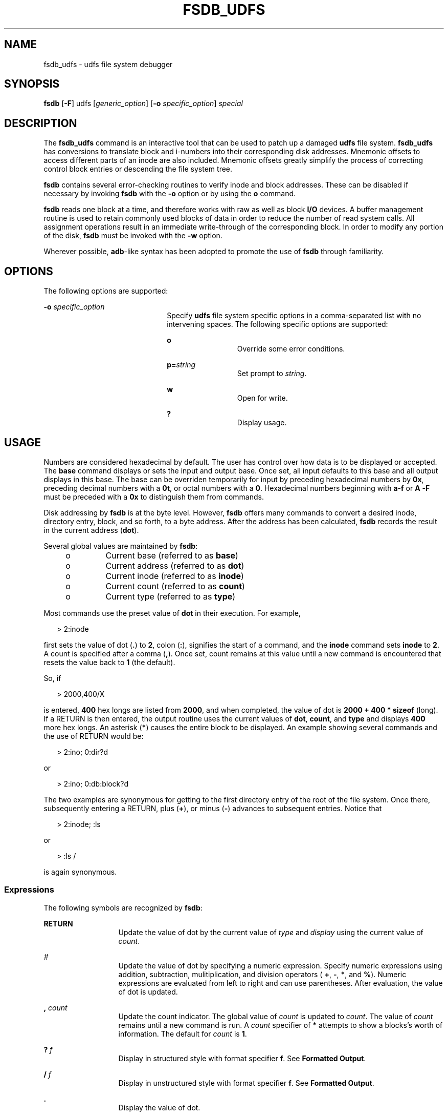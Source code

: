 '\" te
.\"  Copyright (c) 1999 Sun Microsystems, Inc. All Rights Reserved.
.\" The contents of this file are subject to the terms of the Common Development and Distribution License (the "License").  You may not use this file except in compliance with the License.
.\" You can obtain a copy of the license at usr/src/OPENSOLARIS.LICENSE or http://www.opensolaris.org/os/licensing.  See the License for the specific language governing permissions and limitations under the License.
.\" When distributing Covered Code, include this CDDL HEADER in each file and include the License file at usr/src/OPENSOLARIS.LICENSE.  If applicable, add the following below this CDDL HEADER, with the fields enclosed by brackets "[]" replaced with your own identifying information: Portions Copyright [yyyy] [name of copyright owner]
.TH FSDB_UDFS 8 "Jun 11, 1999"
.SH NAME
fsdb_udfs \- udfs file system debugger
.SH SYNOPSIS
.LP
.nf
\fBfsdb \fR [\fB-F\fR] udfs [\fIgeneric_option\fR] [\fB-o \fR\fIspecific_option\fR] \fIspecial\fR
.fi

.SH DESCRIPTION
.sp
.LP
The \fBfsdb_udfs\fR command is an interactive tool that can be used to patch up
a damaged \fBudfs\fR file system. \fBfsdb_udfs\fR has conversions to translate
block and i-numbers into their corresponding disk addresses. Mnemonic offsets
to access different parts of an inode are also included. Mnemonic offsets
greatly simplify the process of correcting control block entries or descending
the file system tree.
.sp
.LP
\fBfsdb\fR contains several error-checking routines to verify inode and block
addresses. These can be disabled if necessary by invoking \fBfsdb\fR with the
\fB-o\fR option or by using the \fBo\fR command.
.sp
.LP
\fBfsdb\fR reads one block at a time, and therefore works with raw as well as
block \fBI/O\fR devices. A buffer management routine is used to retain commonly
used blocks of data in order to reduce the number of read system calls. All
assignment operations result in an immediate write-through of the corresponding
block. In order to modify any portion of the disk, \fBfsdb\fR must be invoked
with the \fB-w\fR option.
.sp
.LP
Wherever possible, \fBadb\fR-like syntax has been adopted to promote the use of
\fBfsdb\fR through familiarity.
.SH OPTIONS
.sp
.LP
The following options are supported:
.sp
.ne 2
.na
\fB\fB-o\fR \fIspecific_option\fR\fR
.ad
.RS 22n
Specify \fBudfs\fR file system specific options in a comma-separated list with
no intervening spaces. The following specific options are supported:
.sp
.ne 2
.na
\fBo\fR
.ad
.RS 12n
Override some error conditions.
.RE

.sp
.ne 2
.na
\fBp=\fIstring\fR\fR
.ad
.RS 12n
Set prompt to \fIstring\fR.
.RE

.sp
.ne 2
.na
\fBw\fR
.ad
.RS 12n
Open for write.
.RE

.sp
.ne 2
.na
\fB?\fR
.ad
.RS 12n
Display usage.
.RE

.RE

.SH USAGE
.sp
.LP
Numbers are considered hexadecimal by default. The user has control over how
data is to be displayed or accepted. The \fBbase\fR command displays or sets
the input and output base. Once set, all input defaults to this base and all
output displays in this base. The base can be overriden temporarily for input
by preceding hexadecimal numbers by \fB0x\fR, preceding decimal numbers with a
\fB0t\fR, or octal numbers with a \fB0\fR. Hexadecimal numbers beginning with
\fBa\fR-\fBf\fR or \fBA\fR -\fBF\fR must be preceded with a \fB0x\fR to
distinguish them from commands.
.sp
.LP
Disk addressing by \fBfsdb\fR is at the byte level. However, \fBfsdb\fR offers
many commands to convert a desired inode, directory entry, block, and so forth,
to a byte address. After the address has been calculated, \fBfsdb\fR records
the result in the current address (\fBdot\fR).
.sp
.LP
Several global values are maintained by \fBfsdb\fR\fB\fR:
.RS +4
.TP
.ie t \(bu
.el o
Current base (referred to as \fBbase\fR)
.RE
.RS +4
.TP
.ie t \(bu
.el o
Current address (referred to as \fBdot\fR)
.RE
.RS +4
.TP
.ie t \(bu
.el o
Current inode (referred to as \fBinode\fR)
.RE
.RS +4
.TP
.ie t \(bu
.el o
Current count (referred to as \fBcount\fR)
.RE
.RS +4
.TP
.ie t \(bu
.el o
Current type (referred to as \fBtype\fR)
.RE
.sp
.LP
Most commands use the preset value of \fBdot\fR in their execution. For
example,
.sp
.in +2
.nf
 > 2:inode
.fi
.in -2
.sp

.sp
.LP
first sets the value of dot (\fB\&.\fR) to \fB2\fR, colon (\fB:\fR), signifies
the start of a command, and the \fBinode\fR command sets \fBinode\fR to
\fB2\fR. A count is specified after a comma (\fB,\fR). Once set, count remains
at this value until a new command is encountered that resets the value back to
\fB1\fR (the default).
.sp
.LP
So, if
.sp
.in +2
.nf
> 2000,400/X
.fi
.in -2
.sp

.sp
.LP
is entered, \fB400\fR hex longs are listed from \fB2000\fR, and when completed,
the value of dot is \fB 2000 + 400 * sizeof\fR (long). If a RETURN is then
entered, the output routine uses the current values of \fBdot\fR, \fBcount\fR,
and \fBtype\fR and displays \fB400 \fRmore hex longs. An asterisk (\fB*\fR)
causes the entire block to be displayed. An example showing several commands
and the use of RETURN would be:
.sp
.in +2
.nf
> 2:ino; 0:dir?d
.fi
.in -2
.sp

.sp
.LP
or
.sp
.in +2
.nf
> 2:ino; 0:db:block?d
.fi
.in -2
.sp

.sp
.LP
The two examples are synonymous for getting to the first directory entry of the
root of the file system. Once there, subsequently entering a RETURN, plus
(\fB+\fR), or minus (\fB-\fR)  advances to subsequent entries. Notice that
.sp
.in +2
.nf
> 2:inode; :ls
.fi
.in -2
.sp

.sp
.LP
or
.sp
.in +2
.nf
> :ls /
.fi
.in -2
.sp

.sp
.LP
is again synonymous.
.SS "Expressions"
.sp
.LP
The following symbols are recognized by \fBfsdb\fR:
.sp
.ne 2
.na
\fBRETURN\fR
.ad
.RS 13n
Update the value of dot by the current value of \fItype\fR and \fIdisplay\fR
using the current value of \fIcount\fR.
.RE

.sp
.ne 2
.na
\fB\fI#\fR\fR
.ad
.RS 13n
Update the value of dot by specifying a numeric expression. Specify numeric
expressions using addition, subtraction, mulitiplication, and division
operators ( \fB+\fR, \fB-\fR, \fB*\fR, and \fB%\fR). Numeric expressions are
evaluated from left to right and can use parentheses. After evaluation, the
value of dot is updated.
.RE

.sp
.ne 2
.na
\fB, \fIcount\fR\fR
.ad
.RS 13n
Update the count indicator. The global value of \fIcount\fR is updated to
\fIcount\fR. The value of \fIcount\fR remains until a new command is run. A
\fIcount\fR specifier of \fB*\fR attempts to show a blocks's worth of
information. The default for \fIcount\fR is \fB1\fR.
.RE

.sp
.ne 2
.na
\fB? \fI f\fR\fR
.ad
.RS 13n
Display in structured style with format specifier \fBf\fR. See \fBFormatted
Output\fR.
.RE

.sp
.ne 2
.na
\fB/ \fIf\fR\fR
.ad
.RS 13n
Display in unstructured style with format specifier \fBf\fR. See \fBFormatted
Output\fR.
.RE

.sp
.ne 2
.na
\fB\&.\fR
.ad
.RS 13n
Display the value of dot.
.RE

.sp
.ne 2
.na
\fB+\fIe\fR\fR
.ad
.RS 13n
Increment the value of dot by the expression \fIe\fR. The amount actually
incremented is dependent on the size of type: \fBdot = dot + \fR\fIe \fR\fB*
\fR\fBsizeof\fR (\fItype\fR) The default for \fIe\fR is \fB1\fR.
.RE

.sp
.ne 2
.na
\fB\(mi\fIe\fR\fR
.ad
.RS 13n
Decrement the value of dot by the expression \fIe \fR. See \fB+\fR.
.RE

.sp
.ne 2
.na
\fB*\fIe\fR\fR
.ad
.RS 13n
Multiply the value of dot by the expression \fIe\fR. Multiplication and
division don't use \fItype\fR. In the above calculation of dot, consider the
\fBsizeof\fR (\fItype\fR) to be \fB1\fR.
.RE

.sp
.ne 2
.na
\fB%\fIe\fR\fR
.ad
.RS 13n
Divide the value of dot by the expression \fIe\fR. See \fB*\fR.
.RE

.sp
.ne 2
.na
\fB< \fIname\fR\fR
.ad
.RS 13n
Restore an address saved in register \fIname\fR. \fIname\fR must be a single
letter or digit.
.RE

.sp
.ne 2
.na
\fB> \fIname\fR\fR
.ad
.RS 13n
Save an address in register \fIname\fR. \fIname\fR must be a single letter or
digit.
.RE

.sp
.ne 2
.na
\fB= \fIf\fR\fR
.ad
.RS 13n
Display indicator. If \fIf\fR is a legitimate format specifier (see
\fBFormatted Output\fR), then the value of dot is displayed using format
specifier \fIf\fR. Otherwise, assignment is assumed. See \fB= [s] [e]\fR.
.RE

.sp
.ne 2
.na
\fB= [\fIs\fR] [\fIe\fR]\fR
.ad
.RS 13n
Change the value of dot using an assignment indicator. The address pointed to
by dot has its contents changed to the value of the expression \fIe\fR or to
the \fBASCII\fR representation of the quoted (\fB"\fR) string \fIs\fR. This can
be useful for changing directory names or \fBASCII\fR file information.
.RE

.sp
.ne 2
.na
\fB=+ \fIe\fR\fR
.ad
.RS 13n
Change the value of dot using an incremental assignment. The address pointed to
by dot has its contents incremented by expression \fIe\fR.
.RE

.sp
.ne 2
.na
\fB=- e\fR
.ad
.RS 13n
Change the value of dot using a decremental assignment. Decrement the contents
of the address pointed to by dot by expression \fIe\fR.
.RE

.SS "Commands"
.sp
.LP
A command must be prefixed by a colon (\fB:\fR). Only enough letters of the
command to uniquely distinguish it are needed. Multiple commands can be entered
on one line by  separating them by a SPACE, TAB, or semicolon (\fB;\fR).
.sp
.LP
To view a potentially unmounted disk in a reasonable manner, \fBfsdb\fR
supports the \fBcd\fR, \fBpwd\fR, \fBls\fR, and \fBfind\fR commands. The
functionality of each of these commands basically matches that of its UNIX
counterpart. See \fBcd\fR(1), \fBpwd\fR(1), \fBls\fR(1), and \fBfind\fR(1) for
details. The \fB*\fR, \fB,\fR, \fB?\fR, and \fB-\fR wildcard characters are
also supported.
.sp
.LP
The following commands are supported:
.sp
.ne 2
.na
\fBbase[=\fIb\fR]\fR
.ad
.sp .6
.RS 4n
Display or set the base. All input and output is governed by the current base.
Without the \fB=\fR \fIb\fR, displays the current base. Otherwise, sets the
current base to \fIb\fR. Base is interpreted using the old value of base, so to
ensure correctness use the \fB0\fR, \fB0t\fR, or \fB0x\fR prefix when changing
the base. The default for base is hexadecimal.
.RE

.sp
.ne 2
.na
\fBblock\fR
.ad
.sp .6
.RS 4n
Convert the value of dot to a block address.
.RE

.sp
.ne 2
.na
\fBcd [\fIdir\fR]\fR
.ad
.sp .6
.RS 4n
Change the current directory to directory  \fIdir\fR. The current values of
inode and dot are also updated. If \fBdir\fR is not specified, changes
directories to inode 2, root (\fB/\fR).
.RE

.sp
.ne 2
.na
\fBdirectory\fR
.ad
.sp .6
.RS 4n
If the current inode is a directory, converts the value of dot to a directory
slot offset in that directory, and dot now points to this entry.
.RE

.sp
.ne 2
.na
\fBfile\fR
.ad
.sp .6
.RS 4n
Set the value of dot as a relative block count from the beginning of the file.
The value of dot is updated to the first byte of  this block.
.RE

.sp
.ne 2
.na
\fBfind \fIdir\fR [\fB-name\fR \fIn\fR] | [\fB-inum\fR\fI i\fR]\fR
.ad
.sp .6
.RS 4n
Find files by name or i-number. Recursively searches directory \fIdir\fR and
below for file names whose i-number matches\fB i\fR or whose name matches
pattern \fIn\fR. Only one of the two options (\fB-name\fR or \fB-inum\fR) can
be used at one time. The find \fB-print\fR is not necessary or accepted.
.RE

.sp
.ne 2
.na
\fBfill=\fIp\fR\fR
.ad
.sp .6
.RS 4n
Fill an area of disk with pattern \fIp\fR. The area of disk is delimited by dot
and count.
.RE

.sp
.ne 2
.na
\fBinode\fR
.ad
.sp .6
.RS 4n
Convert the value of dot to an inode address. If successful, the current value
of inode is updated as well as the value of dot. As a convenient shorthand, if
\fB:inode\fR appears at the beginning of the line, the value of dot is set to
the current inode and that inode is displayed in inode format.
.RE

.sp
.ne 2
.na
\fBls [ \fB-R\fR ] [\fB-l\fR ] \fIpat1\fR \fIpat2\fR...\fR
.ad
.sp .6
.RS 4n
List directories or files. If no file is specified, the current directory is
assumed. Either or both of the options can be used (but, if used, must be
specified before the filename specifiers). Wild card characters are available
and multiple arguments are acceptable. The long listing shows only the i-number
and the name; use the inode command with \fB?i\fR to get more information.
.RE

.sp
.ne 2
.na
\fBoverride\fR
.ad
.sp .6
.RS 4n
Toggle the value of override. Some error conditions might be overridden if
override is toggled to \fBon\fR.
.RE

.sp
.ne 2
.na
\fBprompt "\fIp\fR"\fR
.ad
.sp .6
.RS 4n
Change the \fBfsdb\fR prompt to \fIp\fR. \fIp\fR must be enclosed in quotes.
.RE

.sp
.ne 2
.na
\fBpwd\fR
.ad
.sp .6
.RS 4n
Display the current working directory.
.RE

.sp
.ne 2
.na
\fBquit\fR
.ad
.sp .6
.RS 4n
Quit \fBfsdb\fR.
.RE

.sp
.ne 2
.na
\fBtag\fR
.ad
.sp .6
.RS 4n
Convert the value of dot and if this is a valid tag, print the volume structure
according to the tag.
.RE

.sp
.ne 2
.na
\fB!\fR
.ad
.sp .6
.RS 4n
Escape to the shell.
.RE

.SS "Inode Commands"
.sp
.LP
In addition to the above commands, several other commands deal with inode
fields and operate directly on the current inode (they still require the colon
(\fB:\fR). They can be used to more easily display or change the particular
fields. The value of dot is only used by the \fB:db\fR and \fB:ib\fR commands.
Upon completion of the command, the value of dot is changed so that it points
to that particular field. For example,
.sp
.in +2
.nf
> :ln=+1
.fi
.in -2
.sp

.sp
.LP
increments the link count of the current inode and sets the value of dot to the
address of the link count field.
.sp
.LP
The following inode commands are supported:
.sp
.ne 2
.na
\fBat\fR
.ad
.RS 8n
Access time
.RE

.sp
.ne 2
.na
\fBbs\fR
.ad
.RS 8n
Block size
.RE

.sp
.ne 2
.na
\fBct\fR
.ad
.RS 8n
Creation time
.RE

.sp
.ne 2
.na
\fBgid\fR
.ad
.RS 8n
Group id
.RE

.sp
.ne 2
.na
\fBln\fR
.ad
.RS 8n
Link number
.RE

.sp
.ne 2
.na
\fBmt\fR
.ad
.RS 8n
Modification time
.RE

.sp
.ne 2
.na
\fBmd\fR
.ad
.RS 8n
Mode
.RE

.sp
.ne 2
.na
\fBmaj\fR
.ad
.RS 8n
Major device number
.RE

.sp
.ne 2
.na
\fBmin\fR
.ad
.RS 8n
Minor device number
.RE

.sp
.ne 2
.na
\fBnm\fR
.ad
.RS 8n
This command actually operates on the directory name field. Once      poised at
the desired directory entry (using the \fBdirectory\fR command), this command
allows you to change or display the directory name. For example,
.sp
.in +2
.nf
 > 7:dir:nm="foo"
.fi
.in -2
.sp

gets the \fB7\fRth directory entry of the current inode and changes its name to
\fBfoo\fR. Directory names cannot be made larger than the field allows. If an
attempt is made to make a directory name larger than the field allows,, the
string is truncated to fit and a warning message is displayed.
.RE

.sp
.ne 2
.na
\fBsz\fR
.ad
.RS 8n
File size
.RE

.sp
.ne 2
.na
\fBuid\fR
.ad
.RS 8n
User \fBID\fR
.RE

.sp
.ne 2
.na
\fBuniq\fR
.ad
.RS 8n
Unique \fBID\fR
.RE

.SS "Formatted Output"
.sp
.LP
Formatted output comes in two styles and many format types. The two styles of
formatted output are: structured and unstructured. Structured output is used to
display inodes, directories, and so forth. Unstructured output displays raw
data.
.sp
.LP
Format specifiers are preceded by the slash (\fB/\fR) or question mark
(\fB?\fR) character. \fItype\fR is updated as necessary upon completion.
.sp
.LP
The following format specifiers are preceded by the \fB?\fR character:
.sp
.ne 2
.na
\fBi\fR
.ad
.RS 5n
Display as inodes in the current base.
.RE

.sp
.ne 2
.na
\fBd\fR
.ad
.RS 5n
Display as directories in the current base.
.RE

.sp
.LP
The following format specifiers are preceded by the \fB/\fR character:
.sp
.ne 2
.na
\fBb\fR
.ad
.RS 9n
Display as bytes in the current base.
.RE

.sp
.ne 2
.na
\fBc\fR
.ad
.RS 9n
Display as characters.
.RE

.sp
.ne 2
.na
\fBo | O\fR
.ad
.RS 9n
Display as octal shorts or longs.
.RE

.sp
.ne 2
.na
\fBd | D\fR
.ad
.RS 9n
Display as decimal shorts or longs.
.RE

.sp
.ne 2
.na
\fBx | X\fR
.ad
.RS 9n
Display as hexadecimal shorts or longs.
.RE

.SH EXAMPLES
.LP
\fBExample 1 \fRUsing fsdb as a calculator for complex arithmetic
.sp
.LP
The following command displays \fB2010\fR in decimal format, and is an example
of using \fBfsdb\fR as a calculator for complex arithmetic.

.sp
.in +2
.nf
> 2000+400%(20+20)=D
.fi
.in -2
.sp

.LP
\fBExample 2 \fRUsing fsdb to display an i-number in idode fomat
.sp
.LP
The following command displays the i-number \fB386\fR in inode format.\fB386\fR
becomes the current inode.

.sp
.in +2
.nf
> 386:ino?i
.fi
.in -2
.sp

.LP
\fBExample 3 \fRUsing fsdb to change the link count
.sp
.LP
The following command changes the link count for the current inode to \fB4\fR.

.sp
.in +2
.nf
> :ln=4
.fi
.in -2
.sp

.LP
\fBExample 4 \fRUsing fsdb to increment the link count
.sp
.LP
The following command increments the link count by \fB1\fR.

.sp
.in +2
.nf
> :ln=+1
.fi
.in -2
.sp

.LP
\fBExample 5 \fRUsing fsdb to display the creation time as a hexadecimal long
.sp
.LP
The following command displays the creation time as a hexadecimal long.

.sp
.in +2
.nf
> :ct=X
.fi
.in -2
.sp

.LP
\fBExample 6 \fRUsing fsdb to display the modification time in time format
.sp
.LP
The following command displays the modification time in time format.

.sp
.in +2
.nf
> :mt=t
.fi
.in -2
.sp

.LP
\fBExample 7 \fRUsing fsdb to display in ASCII
.sp
.LP
The following command displays, in \fBASCII\fR, block \fB0\fR of the file
associated with the current inode.

.sp
.in +2
.nf
> 0:file/c
.fi
.in -2
.sp

.LP
\fBExample 8 \fRUsing fsdb to display the directory enteries for the root inode
.sp
.LP
The following command displays the first block's directory entries for the root
inode of this file system. This command stops prematurely if the \fBEOF\fR is
reached.

.sp
.in +2
.nf
> 2:ino,*?d
.fi
.in -2
.sp

.LP
\fBExample 9 \fRUsing fsdb to change the current inode
.sp
.LP
 The following command changes the current inode to that associated with the
\fB5\fRth directory entry (numbered from \fB0\fR) of the current inode. The
first logical block of the file is then displayed in \fBASCII\fR.

.sp
.in +2
.nf
> 5:dir:inode; 0:file,*/c
.fi
.in -2
.sp

.LP
\fBExample 10 \fRUsing fsdb to change the i-number
.sp
.LP
 The following command changes the i-number for the \fB7\fRth directory slot in
the root directory to \fB3\fR.

.sp
.in +2
.nf
> 2:inode; 7:dir=3
.fi
.in -2
.sp

.LP
\fBExample 11 \fRUsing fsdb to change the name field
.sp
.LP
The following command changes the \fIname\fR field in the directory slot to
\fBname\fR.

.sp
.in +2
.nf
 > 7:dir:nm="name"
.fi
.in -2
.sp

.LP
\fBExample 12 \fRUsing fsdb to display the a block
.sp
.LP
The following command displays the \fB3\fRrd block of the current inode as
directory entries.

.LP
\fBExample 13 \fRUsing fsdb to set the contents of address
.sp
.LP
The following command sets the contents of address \fB2050\fR to
\fB0xffffffff\fR. \fB0xffffffff\fR can be truncated, depending on the current
type.

.sp
.in +2
.nf
> 2050=0xffff
.fi
.in -2
.sp

.LP
\fBExample 14 \fRUsing fsdb to place an ASCII string at an address
.sp
.LP
The following command places the \fBASCII\fR string \fBthis is some text\fR at
address \fB1c92434\fR.

.sp
.in +2
.nf
> 1c92434="this is some text"
.fi
.in -2
.sp

.SH SEE ALSO
.sp
.LP
\fBclri\fR(8), \fBfsck_udfs\fR(8), \fBdir\fR(4),  \fBattributes\fR(5)

